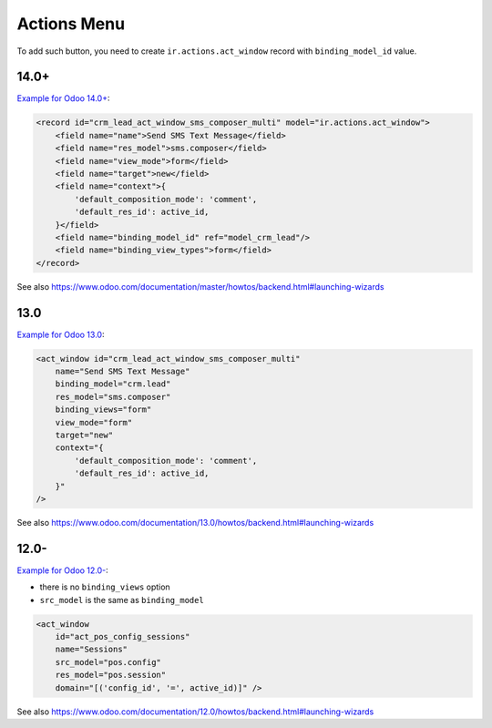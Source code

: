 ==============
 Actions Menu
==============

.. image:: ../../images/actions-menu.png

To add such button, you need to create ``ir.actions.act_window`` record with ``binding_model_id`` value.

14.0+
=====

`Example for Odoo 14.0+ <https://github.com/odoo/odoo/blob/45c9dc8e389908d32be076b3b49597a9dd305b5b/addons/crm_sms/views/crm_lead_views.xml#L17-L28>`__:

.. code-block:: xml

    <record id="crm_lead_act_window_sms_composer_multi" model="ir.actions.act_window">
        <field name="name">Send SMS Text Message</field>
        <field name="res_model">sms.composer</field>
        <field name="view_mode">form</field>
        <field name="target">new</field>
        <field name="context">{
            'default_composition_mode': 'comment',
            'default_res_id': active_id,
        }</field>
        <field name="binding_model_id" ref="model_crm_lead"/>
        <field name="binding_view_types">form</field>
    </record>

See also https://www.odoo.com/documentation/master/howtos/backend.html#launching-wizards

13.0
====

`Example for Odoo 13.0 <https://github.com/odoo/odoo/blob/2a7ec79c6a4563b608a4525ebccdea5978799caa/addons/crm_sms/views/crm_lead_views.xml#L17-L28>`__:

.. code-block:: xml

    <act_window id="crm_lead_act_window_sms_composer_multi"
        name="Send SMS Text Message"
        binding_model="crm.lead"
        res_model="sms.composer"
        binding_views="form"
        view_mode="form"
        target="new"
        context="{
            'default_composition_mode': 'comment',
            'default_res_id': active_id,
        }"
    />

See also https://www.odoo.com/documentation/13.0/howtos/backend.html#launching-wizards

12.0-
=====

`Example for Odoo 12.0- <https://github.com/odoo/odoo/blob/6c53f1a09d0969379d59d361158c48a31a841b76/addons/point_of_sale/views/pos_config_view.xml#L504-L509>`__:

* there is no ``binding_views`` option
* ``src_model`` is the same as ``binding_model``

.. code-block:: xml

    <act_window
        id="act_pos_config_sessions"
        name="Sessions"
        src_model="pos.config"
        res_model="pos.session"
        domain="[('config_id', '=', active_id)]" />

See also https://www.odoo.com/documentation/12.0/howtos/backend.html#launching-wizards
